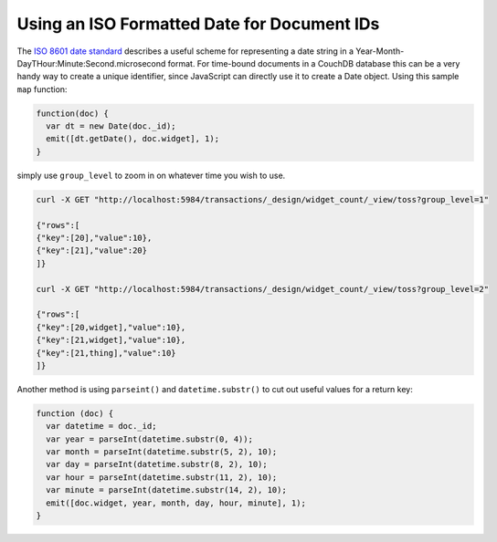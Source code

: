 .. Licensed under the Apache License, Version 2.0 (the "License"); you may not
.. use this file except in compliance with the License. You may obtain a copy of
.. the License at
..
..   http://www.apache.org/licenses/LICENSE-2.0
..
.. Unless required by applicable law or agreed to in writing, software
.. distributed under the License is distributed on an "AS IS" BASIS, WITHOUT
.. WARRANTIES OR CONDITIONS OF ANY KIND, either express or implied. See the
.. License for the specific language governing permissions and limitations under
.. the License.

.. _best-practices/iso-date:

============================================
Using an ISO Formatted Date for Document IDs
============================================

The `ISO 8601 date standard <http://en.wikipedia.org/wiki/ISO_8601>`_ describes a useful
scheme for representing a date string in a Year-Month-DayTHour:Minute:Second.microsecond
format. For time-bound documents in a CouchDB database this can be a very handy way to
create a unique identifier, since JavaScript can directly use it to create a Date object.
Using this sample ``map`` function:

.. code-block:: javascript

    function(doc) {
      var dt = new Date(doc._id);
      emit([dt.getDate(), doc.widget], 1);
    }

simply use ``group_level`` to zoom in on whatever time you wish to use.

.. code-block:: bash

    curl -X GET "http://localhost:5984/transactions/_design/widget_count/_view/toss?group_level=1"

    {"rows":[
    {"key":[20],"value":10},
    {"key":[21],"value":20}
    ]}

    curl -X GET "http://localhost:5984/transactions/_design/widget_count/_view/toss?group_level=2"

    {"rows":[
    {"key":[20,widget],"value":10},
    {"key":[21,widget],"value":10},
    {"key":[21,thing],"value":10}
    ]}

Another method is using ``parseint()`` and ``datetime.substr()`` to cut out useful values
for a return key:

.. code-block:: javascript

    function (doc) {
      var datetime = doc._id;
      var year = parseInt(datetime.substr(0, 4));
      var month = parseInt(datetime.substr(5, 2), 10);
      var day = parseInt(datetime.substr(8, 2), 10);
      var hour = parseInt(datetime.substr(11, 2), 10);
      var minute = parseInt(datetime.substr(14, 2), 10);
      emit([doc.widget, year, month, day, hour, minute], 1);
    }
